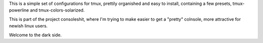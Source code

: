This is a simple set of configurations for tmux, prettily organished and
easy to install, containing a few presets, tmux-powerline and
tmux-colors-solarized.

This is part of the project consoleshit, where I'm trying to make easier to
get a "pretty" colnsole, more attractive for newish linux users.

Welcome to the dark side.
